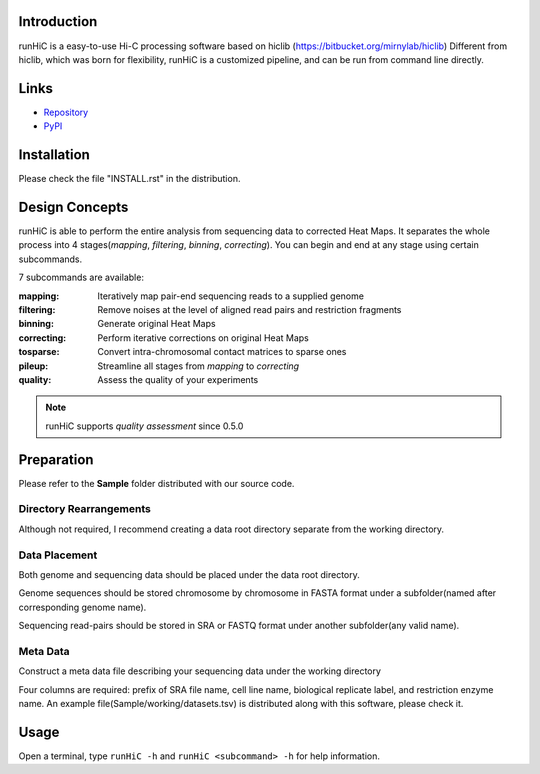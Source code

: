 Introduction
============
runHiC is a easy-to-use Hi-C processing software based on hiclib (https://bitbucket.org/mirnylab/hiclib)
Different from hiclib, which was born for flexibility, runHiC is a customized pipeline, and can be
run from command line directly.

Links
=====
- `Repository <https://github.com/XiaoTaoWang/HiC_pipeline>`_
- `PyPI <https://pypi.python.org/pypi/runHiC>`_

Installation
============
Please check the file "INSTALL.rst" in the distribution.

Design Concepts
===============
runHiC is able to perform the entire analysis from sequencing data to corrected Heat Maps. It separates
the whole process into 4 stages(*mapping*, *filtering*, *binning*, *correcting*). You can begin and
end at any stage using certain subcommands.

7 subcommands are available:

:mapping:        Iteratively map pair-end sequencing reads to a supplied genome
:filtering:      Remove noises at the level of aligned read pairs and restriction fragments
:binning:        Generate original Heat Maps
:correcting:     Perform iterative corrections on original Heat Maps
:tosparse:       Convert intra-chromosomal contact matrices to sparse ones
:pileup:         Streamline all stages from *mapping* to *correcting*
:quality:        Assess the quality of your experiments

.. note:: runHiC supports *quality assessment* since 0.5.0

Preparation
===========
Please refer to the **Sample** folder distributed with our source code.

Directory Rearrangements
````````````````````````
Although not required, I recommend creating a data root directory separate from the working
directory.

Data Placement
``````````````
Both genome and sequencing data should be placed under the data root directory.

Genome sequences should be stored chromosome by chromosome in FASTA format under a subfolder(named
after corresponding genome name).

Sequencing read-pairs should be stored in SRA or FASTQ format under another subfolder(any valid name).

Meta Data
`````````
Construct a meta data file describing your sequencing data under the working directory

Four columns are required: prefix of SRA file name, cell line name, biological replicate label, and
restriction enzyme name. An example file(Sample/working/datasets.tsv) is distributed along with this
software, please check it.

Usage
=====
Open a terminal, type ``runHiC -h`` and ``runHiC <subcommand> -h`` for help information.

